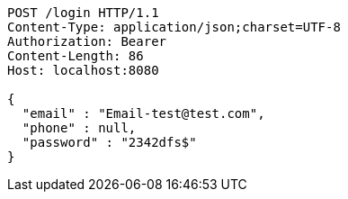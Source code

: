 [source,http,options="nowrap"]
----
POST /login HTTP/1.1
Content-Type: application/json;charset=UTF-8
Authorization: Bearer 
Content-Length: 86
Host: localhost:8080

{
  "email" : "Email-test@test.com",
  "phone" : null,
  "password" : "2342dfs$"
}
----